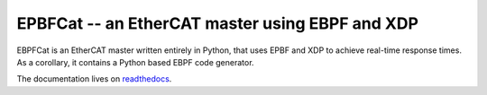 ************************************************
EPBFCat -- an EtherCAT master using EBPF and XDP
************************************************

EBPFCat is an EtherCAT master written entirely in Python, that uses EPBF and
XDP to achieve real-time response times. As a corollary, it contains a
Python based EBPF code generator.

The documentation lives on `readthedocs <https://ebpfcat.readthedocs.io/>`_.
